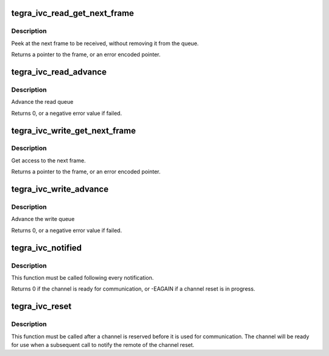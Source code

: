 .. -*- coding: utf-8; mode: rst -*-
.. src-file: include/soc/tegra/ivc.h

.. _`tegra_ivc_read_get_next_frame`:

tegra_ivc_read_get_next_frame
=============================

.. c:function:: void *tegra_ivc_read_get_next_frame(struct tegra_ivc *ivc)

    Peek at the next frame to receive \ ``ivc``\          pointer of the IVC channel

    :param ivc:
        *undescribed*
    :type ivc: struct tegra_ivc \*

.. _`tegra_ivc_read_get_next_frame.description`:

Description
-----------

Peek at the next frame to be received, without removing it from
the queue.

Returns a pointer to the frame, or an error encoded pointer.

.. _`tegra_ivc_read_advance`:

tegra_ivc_read_advance
======================

.. c:function:: int tegra_ivc_read_advance(struct tegra_ivc *ivc)

    Advance the read queue \ ``ivc``\          pointer of the IVC channel

    :param ivc:
        *undescribed*
    :type ivc: struct tegra_ivc \*

.. _`tegra_ivc_read_advance.description`:

Description
-----------

Advance the read queue

Returns 0, or a negative error value if failed.

.. _`tegra_ivc_write_get_next_frame`:

tegra_ivc_write_get_next_frame
==============================

.. c:function:: void *tegra_ivc_write_get_next_frame(struct tegra_ivc *ivc)

    Poke at the next frame to transmit \ ``ivc``\          pointer of the IVC channel

    :param ivc:
        *undescribed*
    :type ivc: struct tegra_ivc \*

.. _`tegra_ivc_write_get_next_frame.description`:

Description
-----------

Get access to the next frame.

Returns a pointer to the frame, or an error encoded pointer.

.. _`tegra_ivc_write_advance`:

tegra_ivc_write_advance
=======================

.. c:function:: int tegra_ivc_write_advance(struct tegra_ivc *ivc)

    Advance the write queue \ ``ivc``\          pointer of the IVC channel

    :param ivc:
        *undescribed*
    :type ivc: struct tegra_ivc \*

.. _`tegra_ivc_write_advance.description`:

Description
-----------

Advance the write queue

Returns 0, or a negative error value if failed.

.. _`tegra_ivc_notified`:

tegra_ivc_notified
==================

.. c:function:: int tegra_ivc_notified(struct tegra_ivc *ivc)

    handle internal messages \ ``ivc``\          pointer of the IVC channel

    :param ivc:
        *undescribed*
    :type ivc: struct tegra_ivc \*

.. _`tegra_ivc_notified.description`:

Description
-----------

This function must be called following every notification.

Returns 0 if the channel is ready for communication, or -EAGAIN if a channel
reset is in progress.

.. _`tegra_ivc_reset`:

tegra_ivc_reset
===============

.. c:function:: void tegra_ivc_reset(struct tegra_ivc *ivc)

    initiates a reset of the shared memory state \ ``ivc``\          pointer of the IVC channel

    :param ivc:
        *undescribed*
    :type ivc: struct tegra_ivc \*

.. _`tegra_ivc_reset.description`:

Description
-----------

This function must be called after a channel is reserved before it is used
for communication. The channel will be ready for use when a subsequent call
to notify the remote of the channel reset.

.. This file was automatic generated / don't edit.

